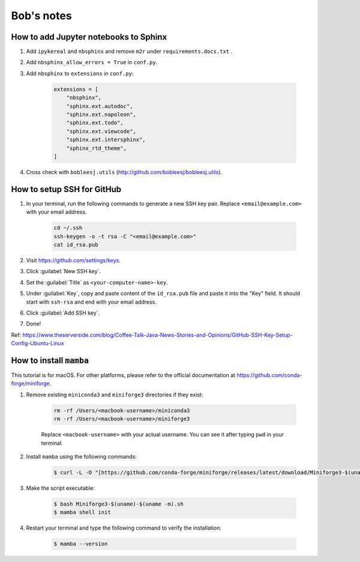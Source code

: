 Bob's notes
===========

How to add Jupyter notebooks to Sphinx
--------------------------------------

1. Add ``ipykereal`` and ``nbsphinx`` and remove ``m2r`` under ``requirements.docs.txt`` .
2. Add  ``nbsphinx_allow_errors = True`` in ``conf.py``.
3. Add ``nbsphinx`` to ``extensions`` in ``conf.py``:

    .. code-block:: python

        extensions = [
            "nbsphinx",
            "sphinx.ext.autodoc",
            "sphinx.ext.napoleon",
            "sphinx.ext.todo",
            "sphinx.ext.viewcode",
            "sphinx.ext.intersphinx",
            "sphinx_rtd_theme",
        ]

4. Cross check with ``bobleesj.utils`` (http://github.com/bobleesj/bobleesj.utils).

How to setup SSH for GitHub
---------------------------

#. In your terminal, run the following commands to generate a new SSH key pair. Replace ``<email@example.com>`` with your email address.

    .. code-block:: bash

        cd ~/.ssh
        ssh-keygen -o -t rsa -C "<email@example.com>"
        cat id_rsa.pub

#. Visit https://github.com/settings/keys.

#. Click :guilabel:`New SSH key`.

#. Set the :guilabel:`Title` as ``<your-computer-name>-key``.

#. Under :guilabel:`Key`, copy and paste content of the ``id_rsa.pub`` file and paste it into the "Key" field. It should start with ``ssh-rsa`` and end with your email address.

#. Click :guilabel:`Add SSH key`.

#. Done!

Ref: https://www.theserverside.com/blog/Coffee-Talk-Java-News-Stories-and-Opinions/GitHub-SSH-Key-Setup-Config-Ubuntu-Linux

How to install ``mamba``
------------------------

This tutorial is for macOS. For other platforms, please refer to the official documentation at https://github.com/conda-forge/miniforge.

#. Remove existing ``miniconda3`` and ``miniforge3`` directories if they exist:

    .. code-block:: bash

        rm -rf /Users/<macbook-username>/miniconda3
        rm -rf /Users/<macbook-username>/miniforge3

    Replace ``<macbook-username>`` with your actual username. You can see it after typing ``pwd`` in your terminal.

#. Install ``mamba`` using the following commands:

    .. code-block:: bash

        $ curl -L -O "[https://github.com/conda-forge/miniforge/releases/latest/download/Miniforge3-$(uname)-$](https://github.com/conda-forge/miniforge/releases/latest/download/Miniforge3-$(uname)-$)(uname -m).sh"

#. Make the script executable:

    .. code-block:: bash

        $ bash Miniforge3-$(uname)-$(uname -m).sh
        $ mamba shell init

#. Restart your terminal and type the following command to verify the installation:

    .. code-block:: bash

        $ mamba --version
